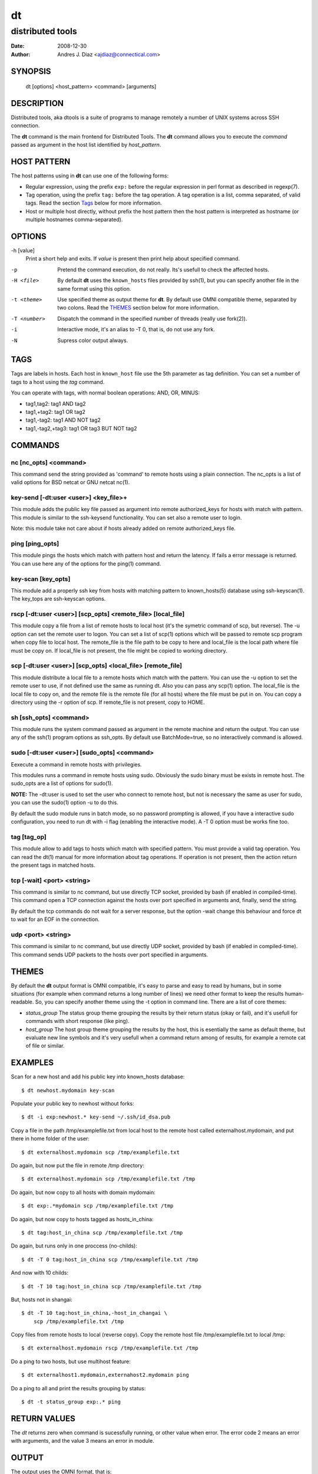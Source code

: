 ==
dt
==
distributed tools
"""""""""""""""""

:Date: 2008-12-30
:Author: Andres J. Diaz <ajdiaz@connectical.com>


SYNOPSIS
========

    dt [options] <host_pattern> <command> [arguments]

DESCRIPTION
===========

Distributed tools, aka dtools is a suite of programs to manage remotely
a number of UNIX systems across SSH connection.

The **dt** command is the main frontend for Distributed Tools. The **dt**
command allows you to execute the *command* passed as argument in the host
list identified by *host_pattern*.

HOST PATTERN
============

The host patterns using in **dt** can use one of the following forms:

* Regular expression, using the prefix ``exp:`` before the regular
  expression in perl format as described in regexp(7).

* Tag operation, using the prefix ``tag:`` before the tag operation. A tag
  operation is a list, comma separated, of valid tags. Read the section
  `Tags`_ below for more information.

* Host or multiple host directly, without prefix the host pattern then the
  host pattern is interpreted as hostname (or multiple hostnames
  comma-separated).

OPTIONS
=======

-h [value]
    Print a short help and exits. If *value* is present then print help
    about specified command.

-p
    Pretend the command execution, do not really. Its's usefull to check the
    affected hosts.

-H <file>
    By default **dt** uses the ``known_hosts`` files provided by ssh(1), but
    you can specify another file in the same format using this option.

-t <theme>
    Use specified theme as output theme for **dt**. By default use OMNI
    compatible theme, separated by two colons. Read the `THEMES`_ section
    below for more information.

-T <number>
    Dispatch the command in the specified number of threads (really use
    fork(2)).

-i
    Interactive mode, it's an alias to -T 0, that is, do not use any fork.

-N
    Supress color output always.


TAGS
====

Tags are labels in hosts. Each host in ``known_host`` file use the 5th
parameter as tag definition. You can set a number of tags to a host using
the *tag* command.

You can operate with tags, with normal boolean operations: AND, OR, MINUS:

* tag1,tag2: tag1 AND tag2
* tag1,+tag2: tag1 OR tag2
* tag1,-tag2: tag1 AND NOT tag2
* tag1,-tag2,+tag3: tag1 OR tag3 BUT NOT tag2

COMMANDS
========

nc [nc_opts] <command>
----------------------

This command send the string provided as 'command' to remote hosts using
a plain connection. The nc_opts is a list of valid options for BSD netcat or
GNU netcat nc(1).

key-send [-dt:user <user>] <key_file>+
--------------------------------------

This module adds the public key file passed as argument into remote
authorized_keys for hosts with match with pattern. This module is similar to
the ssh-keysend functionality. You can set also a remote user to login.

Note: this module take not care about if hosts already added on remote
authorized_keys file.

ping [ping_opts]
----------------

This module pings the hosts which match with pattern host
and return the latency. If fails a error message is returned.
You can use here any of the options for the ping(1) command.

key-scan [key_opts]
-------------------

This module add a properly ssh key from hosts with matching pattern to
known_hosts(5) database using ssh-keyscan(1). The key_tops are ssh-keyscan
options.

rscp [-dt:user <user>] [scp_opts] <remote_file> [local_file]
------------------------------------------------------------

This module copy a file from a list of remote hosts to local host (it's the
symetric command of scp, but reverse). The -u option can set the remote
user to logon. You can set a list of scp(1) options which will be passed to
remote scp program when copy file to local host. The remote_file is the
file path to be copy to here and local_file is the local path where file
must be copy on. If local_file is not present, the file might be copied to
working directory.


scp [-dt:user <user>] [scp_opts] <local_file> [remote_file]
-----------------------------------------------------------

This module distribute a local file to a remote hosts which match with
the pattern. You can use the -u option to set the remote user to use,
if not defined use the same as running dt. Also you can pass any scp(1)
option. The local_file is the local file to copy on, and the remote file is
the remote file (for all hosts) where the file must be put in on. You can
copy a directory using the -r option of scp. If remote_file is not present,
copy to HOME.

sh [ssh_opts] <command>
-----------------------

This module runs the system command passed as argument in the remote machine
and return the output. You can use any of the ssh(1) program options as
ssh_opts. By default use BatchMode=true, so no interactively command is
allowed.

sudo [-dt:user <user>] [sudo_opts] <command>
--------------------------------------------

Eexecute a command in remote hosts with privilegies.

This modules runs a command in remote hosts using sudo.
Obviously the sudo binary must be exists in remote host. The
sudo_opts are a list of options for sudo(1).

**NOTE:** The -dt:user is used to set the user who connect to remote
host, but not is necessary the same as user for sudo, you can use
the sudo(1) option -u to do this.

By default the sudo module runs in batch mode, so no password prompting is
allowed, if you have a interactive sudo configuration, you need to run dt
with -i flag (enabling the interactive mode). A -T 0 option must be works
fine too.

tag [tag_op]
------------

This module allow to add tags to hosts which match with specified pattern.
You must provide a valid tag operation. You can read the dt(1) manual for
more information about tag operations. If operation is not present, then
the action return the present tags in matched hosts.

tcp [-wait] <port> <string>
---------------------------

This command is similar to nc command, but use directly TCP socket, provided
by bash (if enabled in compiled-time). This command open a TCP connection
against the hosts over port specified in arguments and, finally, send the
string.

By default the tcp commands do not wait for a server response, but the option
-wait change this behaviour and force dt to wait for an EOF in the connection.

udp <port> <string>
-------------------

This command is similar to nc command, but use directly UDP socket, provided
by bash (if enabled in compiled-time). This command sends UDP packets
to the hosts over port specified in arguments.

THEMES
======

By default the **dt** output format is OMNI compatible, it's easy to parse
and easy to read by humans, but in some situations (for example when command
returns a long number of lines) we need other format to keep the results
human-readable. So, you can specify another theme using the -t option in
command line. There are a list of core themes:

* *status_group*  The status group theme grouping the results by their
  return status (okay or fail), and it's usefull for commands with short
  response (like ping).

* *host_group*  The host group theme grouping the results by the host, this
  is esentially the same as default theme, but evaluate new line symbols and
  it's very usefull when a command return among of results, for example
  a remote cat of file or similar.

EXAMPLES
========

Scan for a new host and add his public key into  known_hosts database::

    $ dt newhost.mydomain key-scan

Populate your public key to newhost without forks::

    $ dt -i exp:newhost.* key-send ~/.ssh/id_dsa.pub

Copy a file in the path /tmp/examplefile.txt from local host to the remote
host called externalhost.mydomain, and put there in home folder of the
user::

    $ dt externalhost.mydomain scp /tmp/examplefile.txt

Do again, but now put the file in remote /tmp directory::

    $ dt externalhost.mydomain scp /tmp/examplefile.txt /tmp

Do again, but now copy to all hosts with domain mydomain::

    $ dt exp:.*mydomain scp /tmp/examplefile.txt /tmp

Do again, but now copy to hosts tagged as hosts_in_china::

    $ dt tag:host_in_china scp /tmp/examplefile.txt /tmp

Do again, but runs only in one proccess (no-childs)::

    $ dt -T 0 tag:host_in_china scp /tmp/examplefile.txt /tmp

And now with 10 childs::

    $ dt -T 10 tag:host_in_china scp /tmp/examplefile.txt /tmp

But, hosts not in shangai::

    $ dt -T 10 tag:host_in_china,-host_in_changai \
        scp /tmp/examplefile.txt /tmp

Copy files from remote hosts to local (reverse copy). Copy the remote host
file /tmp/examplefile.txt to local /tmp::

    $ dt externalhost.mydomain rscp /tmp/examplefile.txt /tmp

Do a ping to two hosts, but use multihost feature::

    $ dt externalhost1.mydomain,externahost2.mydomain ping

Do a ping to all and print the results grouping by status::

    $ dt -t status_group exp:.* ping


RETURN VALUES
=============

The *dt* returns zero when command is sucessfully running, or other value
when error. The error code 2 means an error with arguments, and the value
3 means an error in module.

OUTPUT
======

The output uses the OMNI format, that is::

{okay|fail}::dt:<command>:<message>

It's easy to parse with cut(1) and awk(1). The new line symbol in output is
scaped.

You can use specific themes related in `THEMES`_ section of this manual.

FILES
=====

~/.ssh/dt.known_hosts
    This file is used as master host database for **dt**.

ENVIRONMENT
===========

DTOOLS_LIB
    By default **dt** search for command modules in /usr/lib/dtools
    directory, but if this variable is present, search in the path provide
    as content.

RELATED PROJECTS
================

* PyDSH - http://pydsh.sourceforge.net/index.php
* DCMD - http://sourceforge.net/projects/dcmd
* DSH - http://sourceforge.net/projects/dsh
* DSSH - http://dssh.subverted.net/

SEE ALSO
========

    ssh(1), ssh-keyscan(1)


